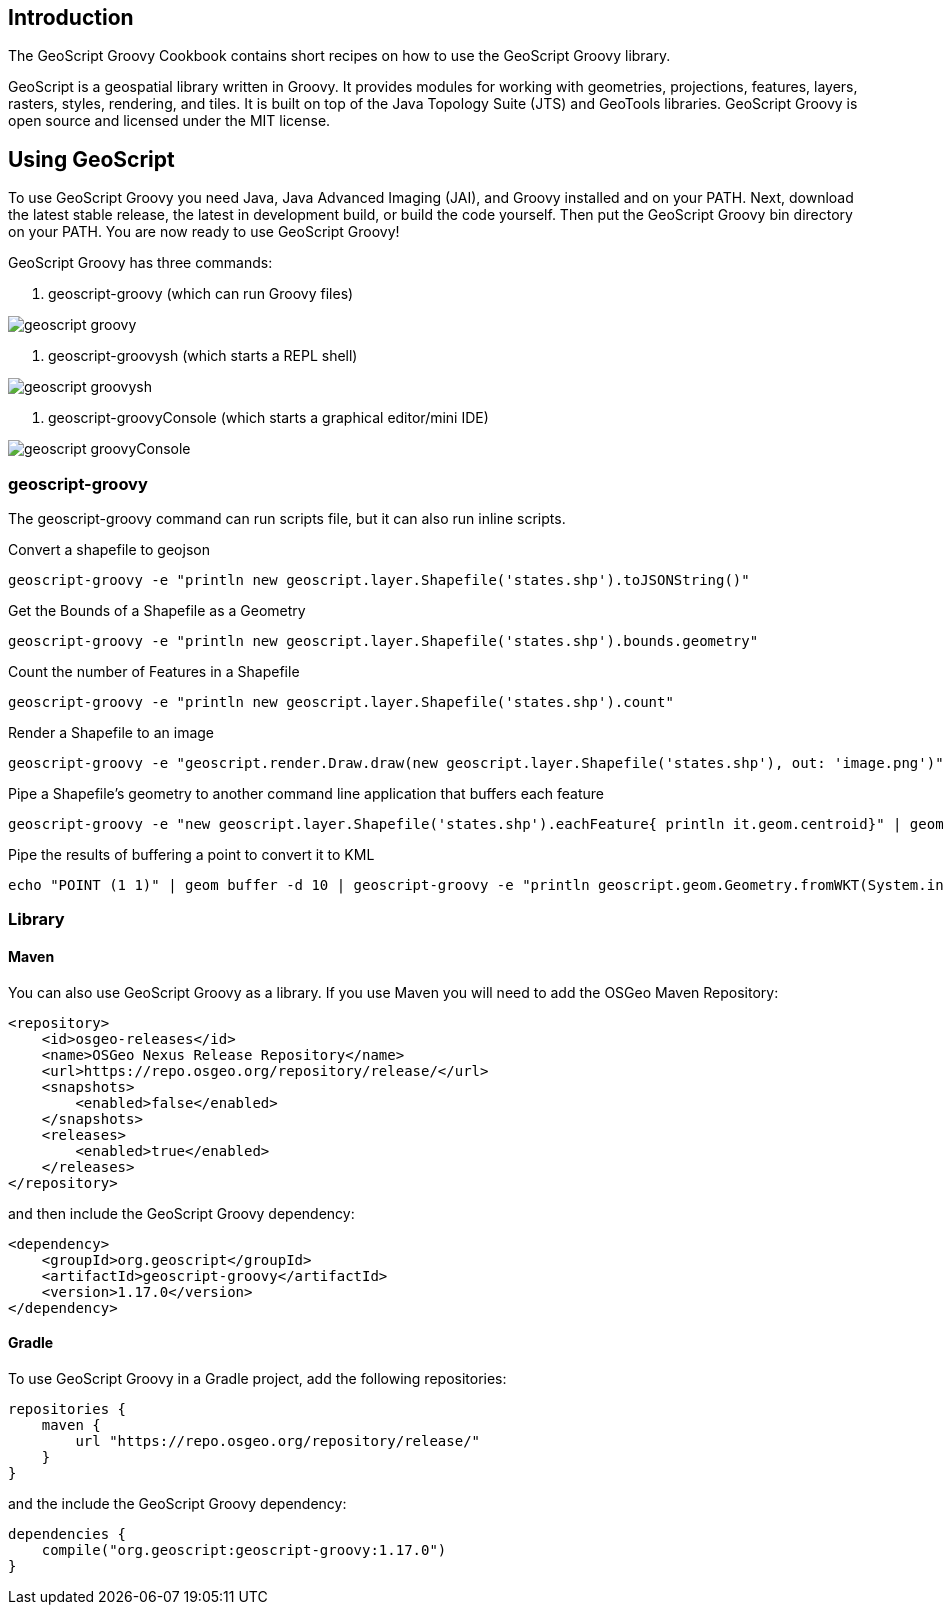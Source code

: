 ifndef::imagesdir[:imagesdir: images]
ifndef::sourcedir[:sourcedir: ../../main/groovy]

== Introduction

The GeoScript Groovy Cookbook contains short recipes on how to use the GeoScript Groovy library.

GeoScript is a geospatial library written in Groovy. It provides modules
for working with geometries, projections, features, layers, rasters, styles, rendering, and tiles.
It is built on top of the Java Topology Suite (JTS) and GeoTools libraries. 
GeoScript Groovy is open source and licensed under the MIT license.

== Using GeoScript

To use GeoScript Groovy you need Java, Java Advanced Imaging (JAI), and Groovy installed and on your PATH. Next, download the latest stable release,
the latest in development build, or build the code yourself. Then put the GeoScript Groovy bin directory on your PATH.
You are now ready to use GeoScript Groovy!

GeoScript Groovy has three commands:

1. geoscript-groovy (which can run Groovy files)

[.thumb]
image::geoscript-groovy.png[]

2. geoscript-groovysh (which starts a REPL shell)

[.thumb]
image::geoscript-groovysh.png[]

3. geoscript-groovyConsole (which starts a graphical editor/mini IDE)

[.thumb]
image::geoscript-groovyConsole.png[]

=== geoscript-groovy

The geoscript-groovy command can run scripts file, but it can also run inline scripts.

[source,bash]
.Convert a shapefile to geojson
----
geoscript-groovy -e "println new geoscript.layer.Shapefile('states.shp').toJSONString()"
----

[source,bash]
.Get the Bounds of a Shapefile as a Geometry
----
geoscript-groovy -e "println new geoscript.layer.Shapefile('states.shp').bounds.geometry"
----

[source,bash]
.Count the number of Features in a Shapefile
----
geoscript-groovy -e "println new geoscript.layer.Shapefile('states.shp').count"
----

[source,bash]
.Render a Shapefile to an image
----
geoscript-groovy -e "geoscript.render.Draw.draw(new geoscript.layer.Shapefile('states.shp'), out: 'image.png')"
----

[source,bash]
.Pipe a Shapefile's geometry to another command line application that buffers each feature
----
geoscript-groovy -e "new geoscript.layer.Shapefile('states.shp').eachFeature{ println it.geom.centroid}" | geom combine | geom buffer -d 1.5
----

[source,bash]
.Pipe the results of buffering a point to convert it to KML
----
echo "POINT (1 1)" | geom buffer -d 10 | geoscript-groovy -e "println geoscript.geom.Geometry.fromWKT(System.in.text).kml"
----

=== Library

==== Maven

[source,xml]
.You can also use GeoScript Groovy as a library. If you use Maven you will need to add the OSGeo Maven Repository:
----
<repository>
    <id>osgeo-releases</id>
    <name>OSGeo Nexus Release Repository</name>
    <url>https://repo.osgeo.org/repository/release/</url>
    <snapshots>
        <enabled>false</enabled>
    </snapshots>
    <releases>
        <enabled>true</enabled>
    </releases>
</repository>
----

[source,xml]
.and then include the GeoScript Groovy dependency:
----
<dependency>
    <groupId>org.geoscript</groupId>
    <artifactId>geoscript-groovy</artifactId>
    <version>1.17.0</version>
</dependency>
----

==== Gradle

[source,groovy]
.To use GeoScript Groovy in a Gradle project, add the following repositories:
----
repositories {
    maven {
        url "https://repo.osgeo.org/repository/release/"
    }
}
----

[source,groovy]
.and the include the GeoScript Groovy dependency:
----
dependencies {
    compile("org.geoscript:geoscript-groovy:1.17.0")
}
----